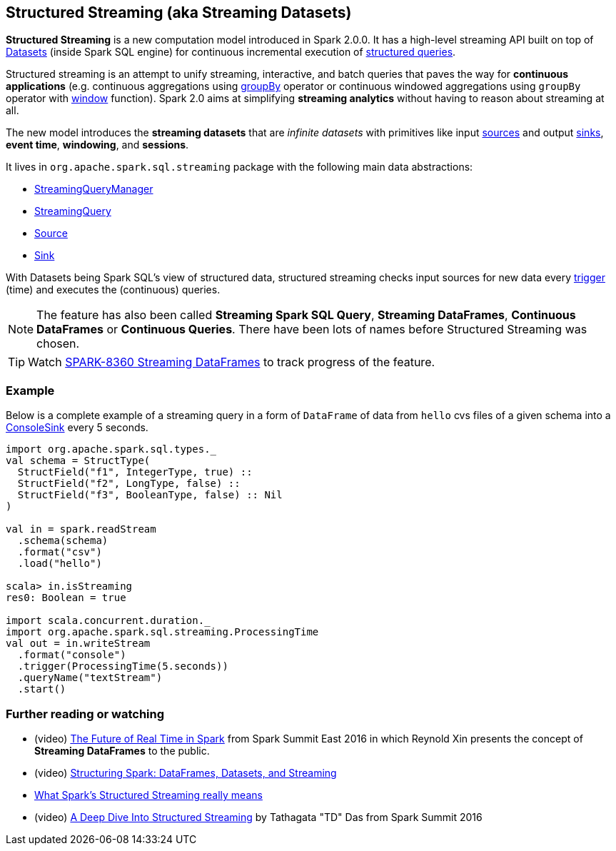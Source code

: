 == Structured Streaming (aka Streaming Datasets)

*Structured Streaming* is a new computation model introduced in Spark 2.0.0. It has a high-level streaming API built on top of link:spark-sql-dataset.adoc[Datasets] (inside Spark SQL engine) for continuous incremental execution of link:spark-sql-StreamingQuery.adoc[structured queries].

Structured streaming is an attempt to unify streaming, interactive, and batch queries that paves the way for *continuous applications* (e.g. continuous aggregations using link:spark-sql-dataset.adoc#groupBy[groupBy] operator or continuous windowed aggregations using `groupBy` operator with link:spark-sql-functions.adoc#window[window] function). Spark 2.0 aims at simplifying *streaming analytics* without having to reason about streaming at all.

The new model introduces the *streaming datasets* that are _infinite datasets_ with primitives like input link:spark-sql-source.adoc[sources] and output link:spark-sql-sink.adoc[sinks], *event time*, *windowing*, and *sessions*.

It lives in `org.apache.spark.sql.streaming` package with the following main data abstractions:

* link:spark-sql-StreamingQueryManager.adoc[StreamingQueryManager]
* link:spark-sql-StreamingQuery.adoc[StreamingQuery]
* link:spark-sql-source.adoc[Source]
* link:spark-sql-sink.adoc[Sink]

With Datasets being Spark SQL's view of structured data, structured streaming checks input sources for new data every link:spark-sql-trigger.adoc[trigger] (time) and executes the (continuous) queries.

NOTE: The feature has also been called *Streaming Spark SQL Query*, *Streaming DataFrames*, *Continuous DataFrames* or *Continuous Queries*. There have been lots of names before Structured Streaming was chosen.

TIP: Watch https://issues.apache.org/jira/browse/SPARK-8360[SPARK-8360 Streaming DataFrames] to track progress of the feature.

=== [[example]] Example

Below is a complete example of a streaming query in a form of `DataFrame` of data from `hello` cvs files of a given schema into a link:spark-sql-streaming-ConsoleSink.adoc[ConsoleSink] every 5 seconds.

[source, scala]
----
import org.apache.spark.sql.types._
val schema = StructType(
  StructField("f1", IntegerType, true) ::
  StructField("f2", LongType, false) ::
  StructField("f3", BooleanType, false) :: Nil
)

val in = spark.readStream
  .schema(schema)
  .format("csv")
  .load("hello")

scala> in.isStreaming
res0: Boolean = true

import scala.concurrent.duration._
import org.apache.spark.sql.streaming.ProcessingTime
val out = in.writeStream
  .format("console")
  .trigger(ProcessingTime(5.seconds))
  .queryName("textStream")
  .start()
----

=== [[i-want-more]] Further reading or watching

* (video) https://youtu.be/oXkxXDG0gNk[The Future of Real Time in Spark] from Spark Summit East 2016 in which Reynold Xin presents the concept of *Streaming DataFrames* to the public.
* (video) https://youtu.be/i7l3JQRx7Qw?t=19m15s[Structuring Spark: DataFrames, Datasets, and Streaming]
* http://www.infoworld.com/article/3052924/analytics/what-sparks-structured-streaming-really-means.html[What Spark's Structured Streaming really means]
* (video) https://youtu.be/rl8dIzTpxrI[A Deep Dive Into Structured Streaming] by Tathagata "TD" Das from Spark Summit 2016
